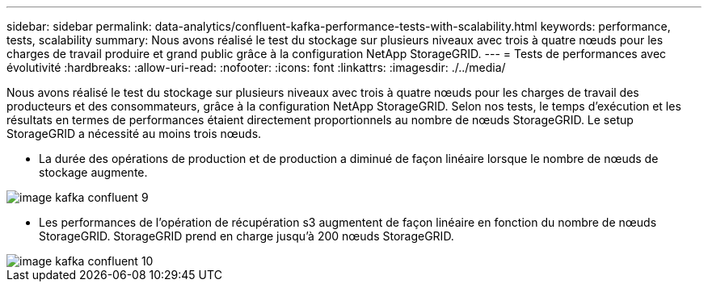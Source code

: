 ---
sidebar: sidebar 
permalink: data-analytics/confluent-kafka-performance-tests-with-scalability.html 
keywords: performance, tests, scalability 
summary: Nous avons réalisé le test du stockage sur plusieurs niveaux avec trois à quatre nœuds pour les charges de travail produire et grand public grâce à la configuration NetApp StorageGRID. 
---
= Tests de performances avec évolutivité
:hardbreaks:
:allow-uri-read: 
:nofooter: 
:icons: font
:linkattrs: 
:imagesdir: ./../media/


[role="lead"]
Nous avons réalisé le test du stockage sur plusieurs niveaux avec trois à quatre nœuds pour les charges de travail des producteurs et des consommateurs, grâce à la configuration NetApp StorageGRID. Selon nos tests, le temps d'exécution et les résultats en termes de performances étaient directement proportionnels au nombre de nœuds StorageGRID. Le setup StorageGRID a nécessité au moins trois nœuds.

* La durée des opérations de production et de production a diminué de façon linéaire lorsque le nombre de nœuds de stockage augmente.


image::confluent-kafka-image9.png[image kafka confluent 9]

* Les performances de l'opération de récupération s3 augmentent de façon linéaire en fonction du nombre de nœuds StorageGRID. StorageGRID prend en charge jusqu'à 200 nœuds StorageGRID.


image::confluent-kafka-image10.png[image kafka confluent 10]
